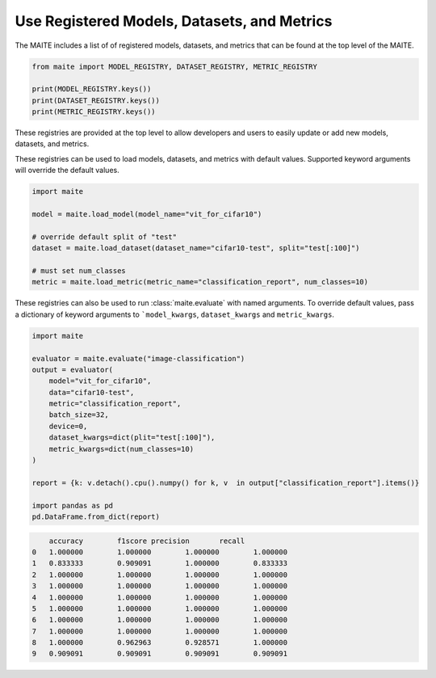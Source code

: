 .. meta::
   :description: How-To use registered models, datasets, and metrics.


============================================
Use Registered Models, Datasets, and Metrics
============================================

The MAITE includes a list of of registered models, datasets, and metrics 
that can be found at the top level of the MAITE. 

.. code-block:: python

    from maite import MODEL_REGISTRY, DATASET_REGISTRY, METRIC_REGISTRY

    print(MODEL_REGISTRY.keys())
    print(DATASET_REGISTRY.keys())
    print(METRIC_REGISTRY.keys())

These registries are provided at the top level to allow developers and users to easily
update or add new models, datasets, and metrics.

These registries can be used to load models, datasets, and metrics with default values. 
Supported keyword arguments will override the default values.

.. code-block:: python

    import maite
     
    model = maite.load_model(model_name="vit_for_cifar10")
     
    # override default split of "test"
    dataset = maite.load_dataset(dataset_name="cifar10-test", split="test[:100]")
    
    # must set num_classes
    metric = maite.load_metric(metric_name="classification_report", num_classes=10)


These registries can also be used to run :class:`maite.evaluate` with named arguments.
To override default values, pass a dictionary of keyword arguments to ```model_kwargs``,
``dataset_kwargs`` and ``metric_kwargs``. 

.. code-block:: python

    import maite

    evaluator = maite.evaluate("image-classification")
    output = evaluator(
        model="vit_for_cifar10",
        data="cifar10-test",
        metric="classification_report",
        batch_size=32,
        device=0,
        dataset_kwargs=dict(plit="test[:100]"),
        metric_kwargs=dict(num_classes=10)
    )

    report = {k: v.detach().cpu().numpy() for k, v  in output["classification_report"].items()}

    import pandas as pd
    pd.DataFrame.from_dict(report)

.. code-block:: console

        accuracy	f1score	precision	recall
    0	1.000000	1.000000	1.000000	1.000000
    1	0.833333	0.909091	1.000000	0.833333
    2	1.000000	1.000000	1.000000	1.000000
    3	1.000000	1.000000	1.000000	1.000000
    4	1.000000	1.000000	1.000000	1.000000
    5	1.000000	1.000000	1.000000	1.000000
    6	1.000000	1.000000	1.000000	1.000000
    7	1.000000	1.000000	1.000000	1.000000
    8	1.000000	0.962963	0.928571	1.000000
    9	0.909091	0.909091	0.909091	0.909091